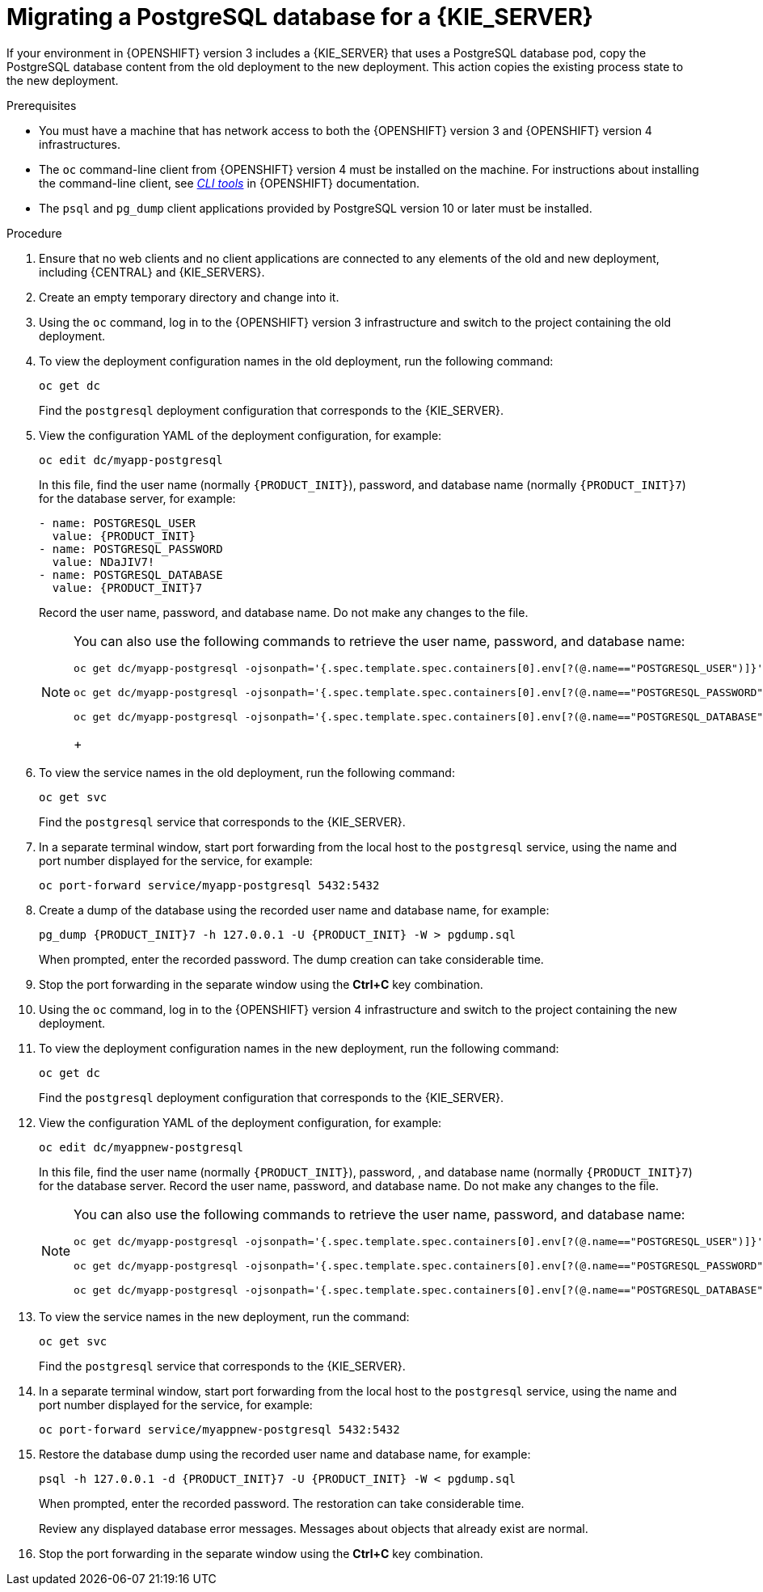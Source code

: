 [id='migration-ocp3-4-postgresql-proc-{context}']
= Migrating a PostgreSQL database for a {KIE_SERVER}

If your environment in {OPENSHIFT} version 3 includes a {KIE_SERVER} that uses a PostgreSQL database pod, copy the PostgreSQL database content from the old deployment to the new deployment. This action copies the existing process state to the new deployment.

.Prerequisites

* You must have a machine that has network access to both the {OPENSHIFT} version 3 and {OPENSHIFT} version 4 infrastructures.
* The `oc` command-line client from {OPENSHIFT} version 4 must be installed on the machine. For instructions about installing the command-line client, see https://access.redhat.com/documentation/en-us/openshift_container_platform/4.6/html/cli_tools/openshift-cli-oc#installing-the-cli[_CLI tools_] in {OPENSHIFT} documentation.
* The `psql` and `pg_dump` client applications provided by PostgreSQL version 10 or later must be installed.

.Procedure

. Ensure that no web clients and no client applications are connected to any elements of the old and new deployment, including {CENTRAL} and {KIE_SERVERS}.
. Create an empty temporary directory and change into it.
. Using the `oc` command, log in to the {OPENSHIFT} version 3 infrastructure and switch to the project containing the old deployment.
. To view the deployment configuration names in the old deployment, run the following command:
+
----
oc get dc
----
+
Find the `postgresql` deployment configuration that corresponds to the {KIE_SERVER}.
+
. View the configuration YAML of the deployment configuration, for example:
+
[subs="attributes,verbatim,macros,specialchars,replacements"]
----
oc edit dc/myapp-postgresql
----
+
In this file, find the user name (normally `{PRODUCT_INIT}`), password, and database name (normally `{PRODUCT_INIT}7`) for the database server, for example:
+
[subs="attributes,verbatim,macros,specialchars,replacements"]
----
- name: POSTGRESQL_USER
  value: {PRODUCT_INIT}
- name: POSTGRESQL_PASSWORD
  value: NDaJIV7!
- name: POSTGRESQL_DATABASE
  value: {PRODUCT_INIT}7
----
+
Record the user name, password, and database name. Do not make any changes to the file.
+
[NOTE]
====
You can also use the following commands to retrieve the user name, password, and database name:
----
oc get dc/myapp-postgresql -ojsonpath='{.spec.template.spec.containers[0].env[?(@.name=="POSTGRESQL_USER")]}'.value

oc get dc/myapp-postgresql -ojsonpath='{.spec.template.spec.containers[0].env[?(@.name=="POSTGRESQL_PASSWORD")]}'.value

oc get dc/myapp-postgresql -ojsonpath='{.spec.template.spec.containers[0].env[?(@.name=="POSTGRESQL_DATABASE")]}'.value
----
+
====
+
. To view the service names in the old deployment, run the following command:
+
----
oc get svc
----
+
Find the `postgresql` service that corresponds to the {KIE_SERVER}.
+
. In a separate terminal window, start port forwarding from the local host to the `postgresql` service, using the name and port number displayed for the service, for example:
+
----
oc port-forward service/myapp-postgresql 5432:5432
----
+
. Create a dump of the database using the recorded user name and database name, for example:
+
[subs="attributes,verbatim,macros,specialchars,replacements"]
----
pg_dump {PRODUCT_INIT}7 -h 127.0.0.1 -U {PRODUCT_INIT} -W > pgdump.sql
----
+
When prompted, enter the recorded password. The dump creation can take considerable time.
+ 
. Stop the port forwarding in the separate window using the *Ctrl+C* key combination.
. Using the `oc` command, log in to the {OPENSHIFT} version 4 infrastructure and switch to the project containing the new deployment.
. To view the deployment configuration names in the new deployment, run the following command:
+
----
oc get dc
----
+
Find the `postgresql` deployment configuration that corresponds to the {KIE_SERVER}.
+
. View the configuration YAML of the deployment configuration, for example:
+
[subs="attributes,verbatim,macros,specialchars,replacements"]
----
oc edit dc/myappnew-postgresql
----
+
In this file, find the user name (normally `{PRODUCT_INIT}`), password, , and database name (normally `{PRODUCT_INIT}7`) for the database server. Record the user name, password, and database name. Do not make any changes to the file.
+
[NOTE]
====
You can also use the following commands to retrieve the user name, password, and database name:
----
oc get dc/myapp-postgresql -ojsonpath='{.spec.template.spec.containers[0].env[?(@.name=="POSTGRESQL_USER")]}'.value

oc get dc/myapp-postgresql -ojsonpath='{.spec.template.spec.containers[0].env[?(@.name=="POSTGRESQL_PASSWORD")]}'.value

oc get dc/myapp-postgresql -ojsonpath='{.spec.template.spec.containers[0].env[?(@.name=="POSTGRESQL_DATABASE")]}'.value
----
====
+
. To view the service names in the new deployment, run the command:
+
----
oc get svc
----
+
Find the `postgresql` service that corresponds to the {KIE_SERVER}.
+
. In a separate terminal window, start port forwarding from the local host to the `postgresql` service, using the name and port number displayed for the service, for example:
+
----
oc port-forward service/myappnew-postgresql 5432:5432
----
+
. Restore the database dump using the recorded user name and database name, for example:
+
[subs="attributes,verbatim,macros,specialchars,replacements"]
----
psql -h 127.0.0.1 -d {PRODUCT_INIT}7 -U {PRODUCT_INIT} -W < pgdump.sql 
----
+
When prompted, enter the recorded password. The restoration can take considerable time. 
+
Review any displayed database error messages. Messages about objects that already exist are normal.
+ 
. Stop the port forwarding in the separate window using the *Ctrl+C* key combination.
